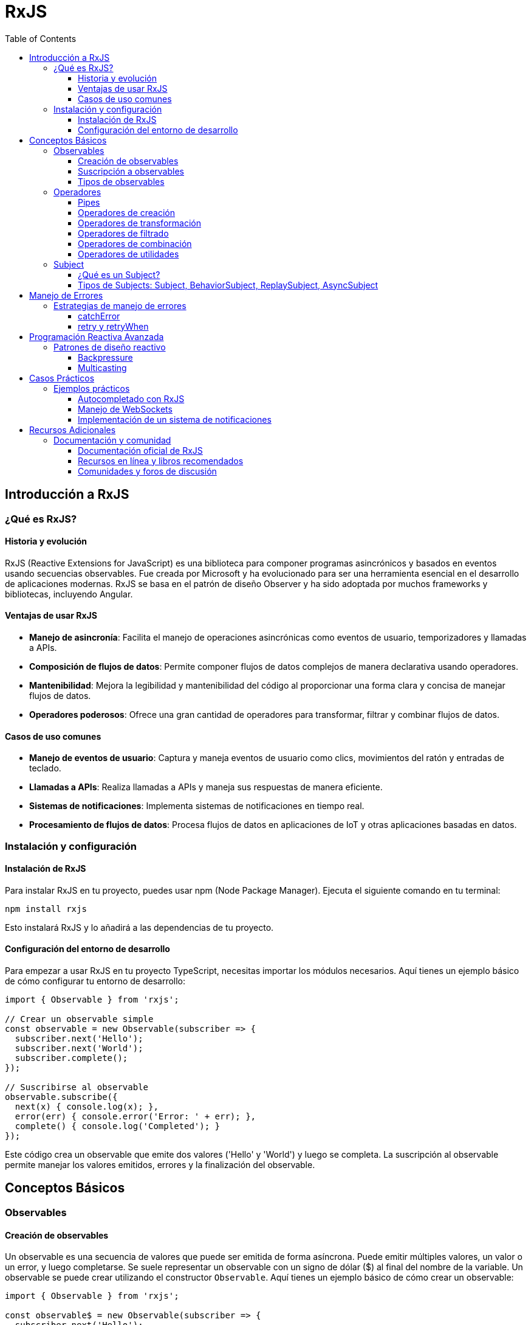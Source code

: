 = RxJS
:toc:
:toclevels: 3
:source-highlighter: highlight.js

== Introducción a RxJS

=== ¿Qué es RxJS?
==== Historia y evolución
RxJS (Reactive Extensions for JavaScript) es una biblioteca para componer programas asincrónicos y basados en eventos usando secuencias observables. Fue creada por Microsoft y ha evolucionado para ser una herramienta esencial en el desarrollo de aplicaciones modernas. RxJS se basa en el patrón de diseño Observer y ha sido adoptada por muchos frameworks y bibliotecas, incluyendo Angular.

==== Ventajas de usar RxJS
- **Manejo de asincronía**: Facilita el manejo de operaciones asincrónicas como eventos de usuario, temporizadores y llamadas a APIs.
- **Composición de flujos de datos**: Permite componer flujos de datos complejos de manera declarativa usando operadores.
- **Mantenibilidad**: Mejora la legibilidad y mantenibilidad del código al proporcionar una forma clara y concisa de manejar flujos de datos.
- **Operadores poderosos**: Ofrece una gran cantidad de operadores para transformar, filtrar y combinar flujos de datos.

==== Casos de uso comunes
- **Manejo de eventos de usuario**: Captura y maneja eventos de usuario como clics, movimientos del ratón y entradas de teclado.
- **Llamadas a APIs**: Realiza llamadas a APIs y maneja sus respuestas de manera eficiente.
- **Sistemas de notificaciones**: Implementa sistemas de notificaciones en tiempo real.
- **Procesamiento de flujos de datos**: Procesa flujos de datos en aplicaciones de IoT y otras aplicaciones basadas en datos.

=== Instalación y configuración
==== Instalación de RxJS
Para instalar RxJS en tu proyecto, puedes usar npm (Node Package Manager). Ejecuta el siguiente comando en tu terminal:

[source, bash]
----
npm install rxjs
----

Esto instalará RxJS y lo añadirá a las dependencias de tu proyecto.

==== Configuración del entorno de desarrollo
Para empezar a usar RxJS en tu proyecto TypeScript, necesitas importar los módulos necesarios. Aquí tienes un ejemplo básico de cómo configurar tu entorno de desarrollo:

[source, typescript]
----
import { Observable } from 'rxjs';

// Crear un observable simple
const observable = new Observable(subscriber => {
  subscriber.next('Hello');
  subscriber.next('World');
  subscriber.complete();
});

// Suscribirse al observable
observable.subscribe({
  next(x) { console.log(x); },
  error(err) { console.error('Error: ' + err); },
  complete() { console.log('Completed'); }
});
----

Este código crea un observable que emite dos valores ('Hello' y 'World') y luego se completa. La suscripción al observable permite manejar los valores emitidos, errores y la finalización del observable.

== Conceptos Básicos

=== Observables
==== Creación de observables
Un observable es una secuencia de valores que puede ser emitida de forma asíncrona. Puede emitir múltiples valores, un valor o un error, y luego completarse.
Se suele representar un observable con un signo de dólar ($) al final del nombre de la variable.
Un observable se puede crear utilizando el constructor `Observable`. Aquí tienes un ejemplo básico de cómo crear un observable:

[source, typescript]
----
import { Observable } from 'rxjs';

const observable$ = new Observable(subscriber => {
  subscriber.next('Hello');
  subscriber.next('World');
  subscriber.complete();
});
----

En este ejemplo, el observable emite dos valores ('Hello' y 'World') y luego se completa.

==== Suscripción a observables

Cuando algún elemento se suscribe a un observable, se convierte en un observador. Los observadores pueden manejar los valores emitidos por el observable, los errores y la finalización del observable.

.Estas acciones se definen mediante tres funciones:
- `next`: Maneja los valores emitidos por el observable.
- `error`: Maneja los errores emitidos por el observable.
- `complete`: Maneja la finalización del observable.

.Para recibir los valores emitidos por un observable, necesitas suscribirte a él. Aquí tienes un ejemplo de cómo hacerlo:
[source, typescript]
----
observable$.subscribe({
  next(x) { console.log(x); },
  error(err) { console.error('Error: ' + err); },
  complete() { console.log('Completed'); }
});
----

En este ejemplo, la suscripción maneja los valores emitidos, los errores y la finalización del observable.

==== Tipos de observables
- **Unicast**: Cada suscriptor recibe una instancia separada del observable.
- **Multicast**: Todos los suscriptores comparten la misma instancia del observable.

Un ejemplo de un observable multicast es un `Subject`:

[source, typescript]
----
import { Subject } from 'rxjs';

const subject$ = new Subject<number>();

subject$.subscribe({
  next: (v) => console.log(`observerA: ${v}`)
});
subject$.subscribe({
  next: (v) => console.log(`observerB: ${v}`)
});

subject$.next(1);
subject$.next(2);
----

En este ejemplo, ambos suscriptores (`observerA` y `observerB`) reciben los mismos valores emitidos por el `Subject`.

=== Operadores

==== Pipes

Los operadores de RxJS se utilizan para transformar, filtrar y combinar observables. Los operadores se encadenan utilizando el método `pipe`. Un `pipe` sólo se ejecuta cuando se suscribe un observador y sólo puede transformar los valores emitidos por el observable. 

A menudo se necesita crear observables a partir de fuentes de datos, transformar los valores emitidos por los observables, filtrar los valores emitidos, combinar múltiples observables, y realizar acciones auxiliares en los valores emitidos.

==== Operadores de creación
Los operadores de creación permiten crear observables a partir de diferentes fuentes de datos. 

.Algunos ejemplos comunes son:
- `of`: Crea un observable a partir de una lista de valores.
- `from`: Crea un observable a partir de un array, un objeto iterable, una promesa, o un observable.

La diferencia entre `of` y `from` es que `of` emite los valores en secuencia, mientras que `from` emite los valores de la fuente de datos.

[source, typescript]
----
import { of, from } from 'rxjs';

const observable1$ = of(1, 2, 3);
const observable2$ = from([10, 20, 30]);

observable1$.subscribe(value => console.log(value));
observable2$.subscribe(value => console.log(value));
----

==== Operadores de transformación
Los operadores de transformación permiten modificar los valores emitidos por un observable. Un ejemplo común es `map`.

[source, typescript]
----
import { map } from 'rxjs/operators';

observable1$.pipe(
  map(x => x * 2)
).subscribe(value => console.log(value));
----

En este ejemplo, cada valor emitido por `observable1` se multiplica por 2 antes de ser emitido al suscriptor.

.Los operadores de transformación más comunes son:
- `map`: Transforma los valores emitidos por un observable.
- `pluck`: Extrae una propiedad específica de los valores emitidos por un observable.
- `scan`: Acumula los valores emitidos por un observable.
- `switchMap`: Mapea cada valor a un nuevo observable, cancelando las suscripciones anteriores.

Los operadores de transformación más comunes son:

* `scan`: Aplica una función acumulativa a los valores emitidos por el observable.
[source, javascript]
----
import { of } from 'rxjs';
import { scan } from 'rxjs/operators';

const numbers$ = of(1, 2, 3, 4);
const sum$ = numbers$.pipe(
  scan((acc, curr) => acc + curr, 0)
);

sum$.subscribe(value => console.log(value));
// Output: 1, 3, 6, 10
----

* `switchMap`: Mapea cada valor a un nuevo observable, cancelando las suscripciones anteriores.
[source, javascript]
----
import { of } from 'rxjs';
import { switchMap } from 'rxjs/operators';

const letters$ = of('a', 'b', 'c');
const result$ = letters$.pipe(
  switchMap(letter => of(letter.toUpperCase()))
);

result$.subscribe(value => console.log(value));
// Output: A, B, C
----

* `pluck`: Extrae una propiedad específica de los valores emitidos por un observable.
[source, javascript]
----
import { of } from 'rxjs';
import { pluck } from 'rxjs/operators';

const person$ = of({ name: 'Alice', age: 30 });
const name$ = person$.pipe(
  pluck('name')
);

name$.subscribe(value => console.log(value));

// Output: Alice
----

==== Operadores de filtrado

Los operadores de filtrado en RxJS permiten emitir solo aquellos valores que cumplen con ciertas condiciones.

.Algunos de los operadores de filtrado más comunes:
- `filter`: Emite solo los valores que cumplen con la condición especificada.
- `first`: Emite solo el primer valor que cumple con la condición especificada.
- `last`: Emite solo el último valor que cumple con la condición especificada.
- `take`: Emite solo los primeros N valores emitidos por el observable.
- `skip`: Omite los primeros N valores emitidos por el observable.


* `filter`: Emite solo aquellos valores que cumplen con la condición especificada.
[source, javascript]
----
import { of } from 'rxjs';
import { filter } from 'rxjs/operators';

const numbers$ = of(1, 2, 3, 4, 5);
const evenNumbers$ = numbers$.pipe(
  filter(x => x % 2 === 0)
);

evenNumbers$.subscribe(value => console.log(value));
// Output: 2, 4
----

* `first`: Emite solo el primer valor que cumple con la condición especificada.
[source, javascript]
----
import { of } from 'rxjs';
import { first } from 'rxjs/operators';

const numbers$ = of(1, 2, 3, 4, 5);
const firstEvenNumber$ = numbers$.pipe(
  first(x => x % 2 === 0)
);

firstEvenNumber$.subscribe(value => console.log(value));
// Output: 2
----

* `last`: Emite solo el último valor que cumple con la condición especificada.
[source, javascript]
----
import { of } from 'rxjs';
import { last } from 'rxjs/operators';

const numbers$ = of(1, 2, 3, 4, 5);
const lastEvenNumber$ = numbers$.pipe(
  last(x => x % 2 === 0)
);

lastEvenNumber$.subscribe(value => console.log(value));
// Output: 4
----

* `take`: Emite solo los primeros N valores emitidos por el observable.
[source, javascript]
----
import { of } from 'rxjs';
import { take } from 'rxjs/operators';

const numbers$ = of(1, 2, 3, 4, 5);
const firstThreeNumbers$ = numbers$.pipe(
  take(3)
);

firstThreeNumbers$.subscribe(value => console.log(value));
// Output: 1, 2, 3
----

* `skip`: Omite los primeros N valores emitidos por el observable.
[source, javascript]
----
import { of } from 'rxjs';
import { skip } from 'rxjs/operators';

const numbers$ = of(1, 2, 3, 4, 5);
const skippedNumbers$ = numbers$.pipe(
  skip(3)
);

skippedNumbers$.subscribe(value => console.log(value));
// Output: 4, 5
----

==== Operadores de combinación

Los operadores de combinación en RxJS permiten combinar múltiples observables de diversas maneras. 
.Algunos de los operadores de combinación más comunes:
- `merge`: Combina múltiples observables en uno solo, emitiendo los valores a medida que se producen.
- `concat`: Combina múltiples observables en secuencia, esperando a que cada uno complete antes de emitir los valores del siguiente.
- `combineLatest`: Combina los últimos valores emitidos por múltiples observables, emitiendo un array con los valores combinados cada vez que uno de los observables emite un valor.
- `zip`: Combina los valores emitidos por múltiples observables en un array, emitiendo solo cuando todos los observables han emitido un valor.
- `withLatestFrom`: Combina el valor más reciente de un observable con el valor más reciente de otro observable cuando el primer observable emite un valor.

* `merge`: Combina múltiples observables en uno solo, emitiendo los valores a medida que se producen.
[source, javascript]
----
import { of, merge } from 'rxjs';

const observable1$ = of(1, 2, 3);
const observable2$ = of(4, 5, 6);

const merged$ = merge(observable1$, observable2$);

merged$.subscribe(value => console.log(value));
// Output: 1, 2, 3, 4, 5, 6
----

* `concat`: Combina múltiples observables en secuencia, esperando a que cada uno complete antes de emitir los valores del siguiente.
[source, javascript]
----
import { of, concat } from 'rxjs';

const observable1$ = of(1, 2, 3);
const observable2$ = of(4, 5, 6);

const concatenated$ = concat(observable1$, observable2$);

concatenated$.subscribe(value => console.log(value));
// Output: 1, 2, 3, 4, 5, 6
----

* `combineLatest`: Combina los últimos valores emitidos por múltiples observables, emitiendo un array con los valores combinados cada vez que uno de los observables emite un valor.
[source, javascript]
----
import { of, combineLatest } from 'rxjs';

const observable1$ = of(1, 2, 3);
const observable2$ = of('a', 'b', 'c');

const combined$ = combineLatest([observable1$, observable2$]);

combined$.subscribe(value => console.log(value));
// Output: [3, 'c']
----

* `zip`: Combina los valores emitidos por múltiples observables en un array, emitiendo solo cuando todos los observables han emitido un valor.
[source, javascript]
----
import { of, zip } from 'rxjs';

const observable1$ = of(1, 2, 3);
const observable2$ = of('a', 'b', 'c');

const zipped$ = zip(observable1$, observable2$);

zipped$.subscribe(value => console.log(value));
// Output: [1, 'a'], [2, 'b'], [3, 'c']
----

* `withLatestFrom`: Combina el valor más reciente de un observable con el valor más reciente de otro observable cuando el primer observable emite un valor.
[source, javascript]
----
import { of, interval } from 'rxjs';
import { withLatestFrom } from 'rxjs/operators';

const source$ = interval(1000);
const other$ = of('a', 'b', 'c');

const combined$ = source$.pipe(
  withLatestFrom(other$)
);

combined$.subscribe(value => console.log(value));
// Output: [0, 'c'], [1, 'c'], [2, 'c'], ...
----

==== Operadores de utilidades

Los operadores de utilidades en RxJS proporcionan funciones adicionales que pueden ser útiles en diversas situaciones. 

.Algunos de los operadores de utilidades más comunes:
- `tap`: Permite realizar efectos secundarios para cada valor emitido por el observable sin modificar los valores.
- `delay`: Retrasa la emisión de cada valor por un período de tiempo especificado.
- `timeout`: Emite un error si el observable no emite un valor dentro de un período de tiempo especificado.

* `tap`: Permite realizar efectos secundarios para cada valor emitido por el observable sin modificar los valores.
[source, javascript]
----
import { of } from 'rxjs';
import { tap } from 'rxjs/operators';

const numbers$ = of(1, 2, 3);

numbers$.pipe(
  tap(value => console.log(`Valor emitido: ${value}`))
).subscribe();
// Output: Valor emitido: 1
// Output: Valor emitido: 2
// Output: Valor emitido: 3
----

* `delay`: Retrasa la emisión de cada valor por un período de tiempo especificado.
[source, javascript]
----
import { of } from 'rxjs';
import { delay } from 'rxjs/operators';

const numbers$ = of(1, 2, 3);

numbers$.pipe(
  delay(1000)
).subscribe(value => console.log(value));
// Output (después de 1 segundo): 1
// Output (después de 1 segundo): 2
// Output (después de 1 segundo): 3
----

* `timeout`: Emite un error si el observable no emite un valor dentro de un período de tiempo especificado.
[source, javascript]
----
import { of } from 'rxjs';
import { timeout } from 'rxjs/operators';

const numbers$ = of(1, 2, 3);

numbers$.pipe(
  timeout(500)
).subscribe(
  value => console.log(value),
  error => console.error('Timeout error:', error)
);
// Output: 1, 2, 3 (si se emiten dentro de 500ms)
// Output: Timeout error: (si no se emiten dentro de 500ms)
----


=== Subject
==== ¿Qué es un Subject?
Un `Subject` es un tipo especial de Observable que permite la multicasting a múltiples observadores. Actúa tanto como un Observable como un Observer, lo que significa que puede emitir valores y también puede ser suscrito.

[source, typescript]
----
import { Subject } from 'rxjs';

const subject = new Subject<number>();

subject.subscribe({
  next: (v) => console.log(`observerA: ${v}`)
});
subject.subscribe({
  next: (v) => console.log(`observerB: ${v}`)
});

subject.next(1);
subject.next(2);
----

En este ejemplo, ambos suscriptores (`observerA` y `observerB`) reciben los mismos valores emitidos por el `Subject`.

==== Tipos de Subjects: Subject, BehaviorSubject, ReplaySubject, AsyncSubject
- **Subject**: Un `Subject` simple que permite la multicasting a múltiples observadores.

[source, typescript]
----
import { Subject } from 'rxjs';

const subject = new Subject<number>();

subject.subscribe({
  next: (v) => console.log(`observerA: ${v}`)
});
subject.subscribe({
  next: (v) => console.log(`observerB: ${v}`)
});

subject.next(1);
subject.next(2);
----

- **BehaviorSubject**: Un `BehaviorSubject` requiere un valor inicial y emite su valor actual a los suscriptores. Cualquier nuevo suscriptor recibirá el último valor emitido por el `BehaviorSubject`.

[source, typescript]
----
import { BehaviorSubject } from 'rxjs';

const behaviorSubject = new BehaviorSubject<number>(0);

behaviorSubject.subscribe({
  next: (v) => console.log(`observerA: ${v}`)
});

behaviorSubject.next(1);
behaviorSubject.next(2);

behaviorSubject.subscribe({
  next: (v) => console.log(`observerB: ${v}`)
});

behaviorSubject.next(3);
----

- **ReplaySubject**: Un `ReplaySubject` emite un número especificado de valores anteriores (buffer) a nuevos suscriptores.

[source, typescript]
----
import { ReplaySubject } from 'rxjs';

const replaySubject = new ReplaySubject<number>(2);

replaySubject.subscribe({
  next: (v) => console.log(`observerA: ${v}`)
});

replaySubject.next(1);
replaySubject.next(2);
replaySubject.next(3);

replaySubject.subscribe({
  next: (v) => console.log(`observerB: ${v}`)
});

replaySubject.next(4);
----

- **AsyncSubject**: Un `AsyncSubject` emite el último valor emitido por el observable cuando éste se completa (se invoca complete()). Es útil cuando sólo se necesita el último valor emitido.

[source, typescript]
----
import { AsyncSubject } from 'rxjs';

const asyncSubject = new AsyncSubject<number>();

asyncSubject.subscribe({
  next: (v) => console.log(`observerA: ${v}`)
});

asyncSubject.next(1);
asyncSubject.next(2);
asyncSubject.next(3);

asyncSubject.subscribe({
  next: (v) => console.log(`observerB: ${v}`)
});

asyncSubject.next(4);
asyncSubject.complete();
----

== Manejo de Errores

=== Estrategias de manejo de errores
==== catchError
El operador `catchError` permite interceptar un error que ocurre en un observable y devolver un nuevo observable o lanzar un error. Es útil para manejar errores y proporcionar una recuperación adecuada.

[source, typescript]
----
import { of } from 'rxjs';
import { catchError } from 'rxjs/operators';

const observable = of(1, 2, 3, 4, 5).pipe(
  map(x => {
    if (x === 3) {
      throw new Error('Error en el valor 3');
    }
    return x;
  }),
  catchError(err => {
    console.error('Caught error: ', err);
    return of('Error handled');
  })
);

observable.subscribe({
  next: x => console.log(x),
  error: err => console.error('Error: ', err),
  complete: () => console.log('Completed')
});
----

En este ejemplo, cuando el valor es 3, se lanza un error. `catchError` intercepta el error y devuelve un nuevo observable que emite 'Error handled'.

==== retry y retryWhen
El operador `retry` permite reintentar la suscripción a un observable un número específico de veces cuando ocurre un error. `retryWhen` permite definir una lógica personalizada para reintentar la suscripción.

[source, typescript]
----
import { of, throwError } from 'rxjs';
import { retry, retryWhen, delay, take } from 'rxjs/operators';

const observable = throwError('Error!').pipe(
  retry(3)
);

observable.subscribe({
  next: x => console.log(x),
  error: err => console.error('Error: ', err),
  complete: () => console.log('Completed')
});
----

En este ejemplo, el observable reintenta la suscripción 3 veces antes de emitir el error.

[source, typescript]
----
const observableWithRetryWhen = throwError('Error!').pipe(
  retryWhen(errors => errors.pipe(
    delay(1000),
    take(3)
  ))
);

observableWithRetryWhen.subscribe({
  next: x => console.log(x),
  error: err => console.error('Error: ', err),
  complete: () => console.log('Completed')
});
----

En este ejemplo, `retryWhen` reintenta la suscripción después de un retraso de 1 segundo, hasta un máximo de 3 veces.

== Programación Reactiva Avanzada
=== Patrones de diseño reactivo
==== Backpressure
Backpressure es una estrategia para manejar la presión de datos cuando un productor de datos emite más rápido de lo que un consumidor puede procesar. En RxJS, esto se puede manejar utilizando operadores como `throttleTime`, `debounceTime`, y `buffer`.

[source, typescript]
----
import { interval } from 'rxjs';
import { throttleTime } from 'rxjs/operators';

const source = interval(100); // Emite valores cada 100ms
const example = source.pipe(throttleTime(1000)); // Emite un valor cada 1000ms

example.subscribe(value => console.log(value));
----

En este ejemplo, `throttleTime` se utiliza para limitar la frecuencia de emisión de valores, emitiendo solo un valor cada 1000ms.

==== Multicasting
Multicasting permite que múltiples suscriptores compartan la misma fuente de datos. En RxJS, esto se puede lograr utilizando `Subject`, `BehaviorSubject`, `ReplaySubject`, o `AsyncSubject`.

[source, typescript]
----
import { Subject } from 'rxjs';

const subject = new Subject<number>();

subject.subscribe({
  next: (v) => console.log(`observerA: ${v}`)
});
subject.subscribe({
  next: (v) => console.log(`observerB: ${v}`)
});

subject.next(1);
subject.next(2);
----

En este ejemplo, ambos suscriptores (`observerA` y `observerB`) reciben los mismos valores emitidos por el `Subject`.

Otro ejemplo utilizando `multicast` y `refCount`:

[source, typescript]
----
import { interval, Subject } from 'rxjs';
import { multicast, refCount } from 'rxjs/operators';

const source = interval(500);
const subject = new Subject();
const multicasted = source.pipe(multicast(subject), refCount());

multicasted.subscribe({
  next: (v) => console.log(`observerA: ${v}`)
});
multicasted.subscribe({
  next: (v) => console.log(`observerB: ${v}`)
});
----

En este ejemplo, `multicast` y `refCount` se utilizan para compartir la misma fuente de datos entre múltiples suscriptores.

== Casos Prácticos

=== Ejemplos prácticos
==== Autocompletado con RxJS
El autocompletado es una funcionalidad común en aplicaciones web. Con RxJS, puedes manejar eventos de entrada y realizar solicitudes a una API para obtener sugerencias.

[source, typescript]
----
import { fromEvent } from 'rxjs';
import { map, debounceTime, switchMap } from 'rxjs/operators';
import { ajax } from 'rxjs/ajax';

const input = document.getElementById('search');

fromEvent(input, 'input').pipe(
  map(event => event.target.value),
  debounceTime(300),
  switchMap(query => ajax.getJSON(`https://api.example.com/search?q=${query}`))
).subscribe(results => {
  console.log(results);
});
----

En este ejemplo, `fromEvent` se utiliza para capturar eventos de entrada, `debounceTime` para limitar la frecuencia de las solicitudes, y `switchMap` para realizar la solicitud a la API.

==== Manejo de WebSockets
RxJS facilita el manejo de WebSockets, permitiendo la comunicación en tiempo real entre el cliente y el servidor.

[source, typescript]
----
import { webSocket } from 'rxjs/webSocket';

const socket$ = webSocket('ws://localhost:8080');

socket$.subscribe(
  msg => console.log('message received: ', msg),
  err => console.error(err),
  () => console.log('complete')
);

socket$.next({ message: 'Hello' });
----

En este ejemplo, `webSocket` se utiliza para conectarse a un servidor WebSocket, suscribirse a los mensajes entrantes y enviar mensajes al servidor.

==== Implementación de un sistema de notificaciones
Un sistema de notificaciones en tiempo real puede ser implementado utilizando RxJS para emitir notificaciones a intervalos regulares.

[source, typescript]
----
import { interval } from 'rxjs';
import { map } from 'rxjs/operators';

const notifications$ = interval(1000).pipe(
  map(i => `Notification ${i}`)
);

notifications$.subscribe(notification => {
  console.log(notification);
});
----

En este ejemplo, `interval` se utiliza para emitir una notificación cada segundo, y `map` para formatear el mensaje de la notificación.

== Recursos Adicionales

=== Documentación y comunidad
==== Documentación oficial de RxJS
La documentación oficial de RxJS es el mejor lugar para comenzar a aprender y profundizar en el uso de la biblioteca. Puedes encontrarla en el siguiente enlace:
https://rxjs.dev/

==== Recursos en línea y libros recomendados
- **Learning RxJS** de Ben Lesh y otros: Un libro completo que cubre los conceptos básicos y avanzados de RxJS.
  https://www.amazon.com/Learning-RxJS-Ben-Lesh/dp/1786469940
- **RxJS in Action** de Paul P. Daniels y Luis Atencio: Un libro práctico que ofrece ejemplos y casos de uso reales.
  https://www.manning.com/books/rxjs-in-action
- **RxJS Documentation**: La documentación oficial de RxJS es una excelente fuente de información y ejemplos.
  https://rxjs.dev/
- **Egghead.io**: Cursos en línea sobre RxJS y programación reactiva.
  https://egghead.io/courses/rxjs-beyond-the-basics-creating-observables-from-scratch
- **YouTube**: Canales como "Academind" y "Fireship" ofrecen tutoriales y explicaciones sobre RxJS.
  - Academind: https://www.youtube.com/c/Academind
  - Fireship: https://www.youtube.com/c/Fireship

==== Comunidades y foros de discusión
- **Stack Overflow**: Un lugar para hacer preguntas y encontrar respuestas sobre problemas específicos de RxJS.
  https://stackoverflow.com/questions/tagged/rxjs
- **Reddit**: Subreddits como r/reactjs y r/angular tienen discusiones y preguntas sobre RxJS.
  - r/reactjs: https://www.reddit.com/r/reactjs/
  - r/angular: https://www.reddit.com/r/angular/
- **GitHub Discussions**: Muchos repositorios de proyectos de código abierto que utilizan RxJS tienen secciones de discusión en GitHub.
  https://github.com/ReactiveX/rxjs/discussions
- **Gitter**: Un chat comunitario para desarrolladores que utilizan RxJS.
  https://gitter.im/Reactive-Extensions/RxJS
- **Twitter**: Sigue a los desarrolladores principales de RxJS y a la comunidad para obtener actualizaciones y consejos.
  https://twitter.com/RxJS